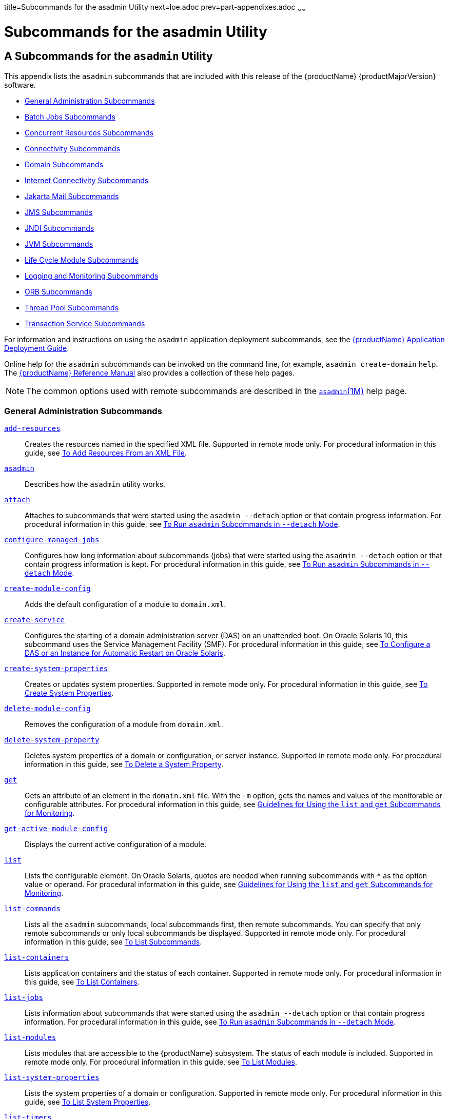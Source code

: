 title=Subcommands for the asadmin Utility
next=loe.adoc
prev=part-appendixes.adoc
~~~~~~

= Subcommands for the asadmin Utility

[[asadmin-subcommands]]
== A Subcommands for the `asadmin` Utility

This appendix lists the `asadmin` subcommands that are included with
this release of the {productName} {productMajorVersion} software.

* <<General Administration Subcommands>>
* <<Batch Jobs Subcommands>>
* <<Concurrent Resources Subcommands>>
* <<Connectivity Subcommands>>
* <<Domain Subcommands>>
* <<Internet Connectivity Subcommands>>
* <<Jakarta Mail Subcommands>>
* <<JMS Subcommands>>
* <<JNDI Subcommands>>
* <<JVM Subcommands>>
* <<Life Cycle Module Subcommands>>
* <<Logging and Monitoring Subcommands>>
* <<ORB Subcommands>>
* <<Thread Pool Subcommands>>
* <<Transaction Service Subcommands>>

For information and instructions on using the `asadmin` application
deployment subcommands, see
the xref:application-deployment-guide.adoc#GSDPG[{productName} Application Deployment Guide].

Online help for the `asadmin` subcommands can be invoked on the command
line, for example, `asadmin create-domain` `help`.
The xref:reference-manual.adoc#GSRFM[{productName} Reference Manual] also
provides a collection of these help pages.


[NOTE]
====
The common options used with remote subcommands are described in the
xref:reference-manual.adoc#asadmin[`asadmin`(1M)] help page.
====


[[general-administration-subcommands]]

=== General Administration Subcommands

xref:reference-manual.adoc#add-resources[`add-resources`]::
  Creates the resources named in the specified XML file. Supported in
  remote mode only. For procedural information in this guide, see
  xref:general-administration.adoc#to-add-resources-from-an-xml-file[To Add Resources From an XML File].
xref:reference-manual.adoc#asadmin[`asadmin`]::
  Describes how the `asadmin` utility works.
xref:reference-manual.adoc#attach[`attach`]::
  Attaches to subcommands that were started using the `asadmin --detach`
  option or that contain progress information. For procedural
  information in this guide, see
  xref:general-administration.adoc#to-run-asadmin-subcommands-in---detach-mode[To Run `asadmin` Subcommands
  in `--detach` Mode].
xref:reference-manual.adoc#configure-managed-jobs[`configure-managed-jobs`]::
  Configures how long information about subcommands (jobs) that were
  started using the `asadmin --detach` option or that contain progress
  information is kept. For procedural information in this guide, see
  xref:general-administration.adoc#to-run-asadmin-subcommands-in---detach-mode[To Run `asadmin` Subcommands
  in `--detach` Mode].
xref:reference-manual.adoc#create-module-config[`create-module-config`]::
  Adds the default configuration of a module to `domain.xml`.
xref:reference-manual.adoc#create-service[`create-service`]::
  Configures the starting of a domain administration server (DAS) on an
  unattended boot. On Oracle Solaris 10, this subcommand uses the
  Service Management Facility (SMF). For procedural information in this
  guide, see xref:domains.adoc#to-configure-a-das-or-an-instance-for-automatic-restart-on-oracle-solaris[To Configure a DAS or an Instance
  for Automatic Restart on Oracle Solaris].
xref:reference-manual.adoc#create-system-properties[`create-system-properties`]::
  Creates or updates system properties. Supported in remote mode only.
  For procedural information in this guide, see
  xref:general-administration.adoc#to-create-system-properties[To Create System Properties].
xref:reference-manual.adoc#delete-module-config[`delete-module-config`]::
  Removes the configuration of a module from `domain.xml`.
xref:reference-manual.adoc#delete-system-property[`delete-system-property`]::
  Deletes system properties of a domain or configuration, or server
  instance. Supported in remote mode only. For procedural information in
  this guide, see xref:general-administration.adoc#to-delete-a-system-property[To Delete a
  System Property].
xref:reference-manual.adoc#get[`get`]::
  Gets an attribute of an element in the `domain.xml` file. With the
  `-m` option, gets the names and values of the monitorable or
  configurable attributes. For procedural information in this guide, see
  xref:monitoring.adoc#guidelines-for-using-the-list-and-get-subcommands-for-monitoring[Guidelines for Using the `list` and `get`
  Subcommands for Monitoring].
xref:reference-manual.adoc#get-active-module-config[`get-active-module-config`]::
  Displays the current active configuration of a module.
xref:reference-manual.adoc#list[`list`]::
  Lists the configurable element. On Oracle Solaris, quotes are needed
  when running subcommands with `*` as the option value or operand. For
  procedural information in this guide, see
  xref:monitoring.adoc#guidelines-for-using-the-list-and-get-subcommands-for-monitoring[Guidelines for Using the `list` and `get`
  Subcommands for Monitoring].
xref:reference-manual.adoc#list-commands[`list-commands`]::
  Lists all the `asadmin` subcommands, local subcommands first, then
  remote subcommands. You can specify that only remote subcommands or
  only local subcommands be displayed. Supported in remote mode only.
  For procedural information in this guide, see
  xref:general-administration.adoc#to-list-subcommands[To List Subcommands].
xref:reference-manual.adoc#list-containers[`list-containers`]::
  Lists application containers and the status of each container.
  Supported in remote mode only. For procedural information in this
  guide, see xref:general-administration.adoc#to-list-containers[To List Containers].
xref:reference-manual.adoc#list-jobs[`list-jobs`]::
  Lists information about subcommands that were started using the
  `asadmin --detach` option or that contain progress information. For
  procedural information in this guide, see
  xref:general-administration.adoc#to-run-asadmin-subcommands-in---detach-mode[To Run `asadmin` Subcommands
  in `--detach` Mode].
xref:reference-manual.adoc#list-modules[`list-modules`]::
  Lists modules that are accessible to the {productName} subsystem.
  The status of each module is included. Supported in remote mode only.
  For procedural information in this guide, see
  xref:general-administration.adoc#to-list-modules[To List Modules].
xref:reference-manual.adoc#list-system-properties[`list-system-properties`]::
  Lists the system properties of a domain or configuration. Supported in
  remote mode only. For procedural information in this guide, see
  xref:general-administration.adoc#to-list-system-properties[To List System Properties].
xref:reference-manual.adoc#list-timers[`list-timers`]::
  List the timers owned by a specific server instance. Supported in
  remote mode only. For procedural information in this guide, see
  xref:general-administration.adoc#to-list-timers[To List Timers].
xref:reference-manual.adoc#multimode[`multimode`]::
  Provides an `asadmin>` prompt for running multiple subcommands while
  preserving options and environment settings. Supported in local mode
  only. For procedural information, see
  xref:general-administration.adoc#using-the-asadmin-utility[Using the `asadmin` Utility].
xref:reference-manual.adoc#osgi[`osgi`]::
  Delegates the command line to the Apache Felix Gogo remote shell for
  the execution of OSGi shell commands. For procedural information in
  this guide, see xref:overview.adoc#to-run-apache-felix-gogo-remote-shell-commands[To Run Apache Felix Gogo
  Remote Shell Commands].
xref:reference-manual.adoc#osgi-shell[`osgi-shell`]::
  Provides interactive access to the Apache Felix Gogo remote shell for
  the execution of OSGi shell commands. For procedural information in
  this guide, see xref:overview.adoc#to-run-apache-felix-gogo-remote-shell-commands[To Run Apache Felix Gogo
  Remote Shell Commands].
xref:reference-manual.adoc#set[`set`]::
  Sets the values of one or more configurable attributes. For procedural
  information in this guide, see xref:monitoring.adoc#configuring-monitoring[Configuring
  Monitoring].
xref:reference-manual.adoc#setup-local-dcom[`setup-local-dcom`]::
  Sets up the Distributed Component Object Model (DCOM) remote protocol
  on the host where the subcommand is run. The DCOM remote protocol is
  available only on Windows systems.
xref:reference-manual.adoc#show-component-status[`show-component-status`]::
  Lists the status of existing components. Supported in remote mode
  only. For procedural information in this guide, see
  xref:general-administration.adoc#to-show-component-status[To Show Component Status].
xref:reference-manual.adoc#start-database[`start-database`]::
  Starts the Apache Derby database server. Use this subcommand only for
  working with applications deployed to the {productName}. For
  procedural information in this guide, see xref:jdbc.adoc#to-start-the-database[To Start
  the Database].
xref:reference-manual.adoc#stop-database[`stop-database`]::
  Stops a process of the Apache Derby DB database server. For procedural
  information in this guide, see xref:jdbc.adoc#to-stop-the-database[To Stop the
  Database].
xref:reference-manual.adoc#version[`version`]::
  Displays the version information for the option specified in archive
  or folder format. Supported in remote mode only. For procedural
  information in this guide, see
  xref:general-administration.adoc#to-display-the-glassfish-server-version[To Display the {productName}
  Version].

[[batch-jobs-subcommands]]

=== Batch Jobs Subcommands

xref:reference-manual.adoc#list-batch-jobs[`list-batch-jobs`]::
  Lists batch jobs and job details. For procedural information in this
  guide, see xref:batch.adoc#to-list-batch-jobs[To List Batch Jobs].
xref:reference-manual.adoc#list-batch-job-executions[`list-batch-job-executions`]::
  Lists batch job executions and execution details. For procedural
  information in this guide,
  see xref:batch.adoc#to-list-batch-job-executions[To List Batch Job Executions].
xref:reference-manual.adoc#list-batch-job-steps[`list-batch-job-steps`]::
  Lists steps for a specific batch job execution. For procedural
  information in this guide,
  see xref:batch.adoc#to-list-batch-job-steps[To List Batch Job Steps].
xref:reference-manual.adoc#list-batch-runtime-configuration[`list-batch-runtime-configuration`]::
  Displays the configuration of the batch runtime. For procedural
  information in this guide, see
  xref:batch.adoc#to-list-the-batch-runtime-configuration[To List the Batch Runtime Configuration].
xref:reference-manual.adoc#set-batch-runtime-configuration[`set-batch-runtime-configuration`]::
  Configures the batch runtime. For procedural information in this
  guide, see xref:batch.adoc#to-configure-the-batch-runtime[To Configure the Batch Runtime].

[[concurrent-resources-subcommands]]

=== Concurrent Resources Subcommands

xref:reference-manual.adoc#create-context-service[`create-context-service`]::
  Creates a context service resource. For procedural information in this
  guide, see xref:concurrent.adoc#to-create-a-context-service[To Create a Context Service].
xref:reference-manual.adoc#create-managed-executor-service[`create-managed-executor-service`]::
  Creates a managed executor service resource. For procedural
  information in this guide, see xref:concurrent.adoc#to-create-a-managed-executor-service[To Create
  a Managed Executor Service].
xref:reference-manual.adoc#create-managed-scheduled-executor-service[`create-managed-scheduled-executor-service`]::
  Creates a managed scheduled executor service resource. For procedural
  information in this guide, see xref:concurrent.adoc#to-create-a-managed-scheduled-executor-service[To Create
  a Managed Scheduled Executor Service].
xref:reference-manual.adoc#create-managed-thread-factory[`create-managed-thread-factory`]::
  Creates a managed thread factory resource. For procedural information
  in this guide, see xref:concurrent.adoc#to-create-a-managed-thread-factory[To Create a Managed
  Thread Factory].
xref:reference-manual.adoc#create-context-service[`list-context-services`]::
  Lists context service resources. For procedural information in this
  guide, see xref:concurrent.adoc#to-list-context-services[To List Context Services].
xref:reference-manual.adoc#create-managed-executor-service[`list-managed-executor-services`]::
  Lists managed executor service resources. For procedural information
  in this guide, see xref:concurrent.adoc#to-list-managed-executor-services[To List Managed
  Executor Services].
xref:reference-manual.adoc#create-managed-scheduled-executor-service[`list-managed-scheduled-executor-services`]::
  Lists managed scheduled executor service resources. For procedural
  information in this guide, see xref:concurrent.adoc#to-list-managed-scheduled-executor-services[To List
  Managed Scheduled Executor Services].
xref:reference-manual.adoc#create-managed-thread-factory[`list-managed-thread-factories`]::
  Lists managed thread factory resources. For procedural information in
  this guide, see xref:concurrent.adoc#to-list-managed-thread-factories[To List Managed Thread
  Factories].
xref:reference-manual.adoc#delete-context-service[`delete-context-service`]::
  Removes a context service resource. For procedural information in this
  guide, see xref:concurrent.adoc#to-delete-a-context-service[To Delete a Context Service].
xref:reference-manual.adoc#delete-managed-executor-service[`delete-managed-executor-service`]::
  Removes a managed executor service resource. For procedural
  information in this guide, see xref:concurrent.adoc#to-delete-a-managed-executor-service[To Delete
  a Managed Executor Service].
xref:reference-manual.adoc#delete-managed-scheduled-executor-service[`delete-managed-scheduled-executor-service`]::
  Removes a managed scheduled executor service resource. For procedural
  information in this guide, see xref:concurrent.adoc#to-delete-a-managed-scheduled-executor-service[To Delete
  a Managed Scheduled Executor Service].
xref:reference-manual.adoc#delete-managed-thread-factory[`delete-managed-thread-factory`]::
  Removes a managed thread factory resource. For procedural information
  in this guide, see xref:concurrent.adoc#to-delete-a-managed-thread-factory[To Delete a Managed
  Thread Factory].

[[connectivity-subcommands]]

=== Connectivity Subcommands

xref:reference-manual.adoc#create-admin-object[`create-admin-object`]::
  Creates an administered object. For procedural information in this
  guide, see xref:connectors.adoc#to-create-an-administered-object[To Create an Administered
  Object].
xref:reference-manual.adoc#create-connector-connection-pool[`create-connector-connection-pool`]::
  Adds a new connector connection pool with the specified connection
  pool name. For procedural information in this guide, see
  xref:connectors.adoc#to-create-a-connector-connection-pool[To Create a Connector Connection Pool].
xref:reference-manual.adoc#create-connector-resource[`create-connector-resource`]::
  Creates a connector resource. For procedural information in this
  guide, see xref:connectors.adoc#to-create-a-connector-resource[To Create a Connector Resource].
xref:reference-manual.adoc#create-connector-security-map[`create-connector-security-map`]::
  Creates a connector security map for the specified connector
  connection pool. For procedural information, see
  xref:connectors.adoc#to-create-a-connector-security-map[To Create a Connector Security Map].
xref:reference-manual.adoc#create-connector-work-security-map[`create-connector-work-security-map`]::
  Creates a connector work security map for the specified resource
  adapter. Supported in remote mode only. For procedural information in
  this guide, see xref:connectors.adoc#to-create-a-connector-work-security-map[To Create a Connector Work
  Security Map].
xref:reference-manual.adoc#create-jdbc-resource[`create-jdbc-resource`]::
  Creates a new JDBC resource. Supported in remote mode only. For
  procedural information in this guide, see xref:jdbc.adoc#to-create-a-jdbc-resource[To
  Create a JDBC Resource].
xref:reference-manual.adoc#create-jdbc-connection-pool[`create-jdbc-connection-pool`]::
  Registers a new JDBC connection pool with the specified JDBC
  connection pool name. Supported in remote mode only. For procedural
  information in this guide, see xref:jdbc.adoc#to-create-a-jdbc-connection-pool[To Create a JDBC
  Connection Pool].
xref:reference-manual.adoc#create-resource-adapter-config[`create-resource-adapter-config`]::
  Creates configuration information for the connector module. Supported
  in remote mode only. For procedural information in this guide, see
  xref:connectors.adoc#to-create-configuration-information-for-a-resource-adapter[To Create Configuration Information for a
  Resource Adapter].
xref:reference-manual.adoc#delete-admin-object[`delete-admin-object`]::
  Deletes an administered object. For procedural information in this
  guide, see xref:connectors.adoc#to-delete-an-administered-object[To Delete an Administered
  Object].
xref:reference-manual.adoc#delete-connector-connection-pool[`delete-connector-connection-pool`]::
  Removes the connector connection pool specified using the
  `connector_connection_pool_name` operand. For procedural information
  in this guide, see xref:connectors.adoc#to-delete-a-connector-connection-pool[To Delete a Connector
  Connection Pool].
xref:reference-manual.adoc#delete-connector-resource[`delete-connector-resource`]::
  Deletes connector resource. For procedural information in this guide,
  see xref:connectors.adoc#to-delete-a-connector-resource[To Delete a Connector Resource].
xref:reference-manual.adoc#delete-connector-security-map[`delete-connector-security-map`]::
  Deletes a specified connector security map. Supported in remote mode
  only. For procedural information in this guide, see
  xref:connectors.adoc#to-delete-a-connector-security-map[To Delete a Connector Security Map].
xref:reference-manual.adoc#delete-connector-work-security-map[`delete-connector-work-security-map`]::
  Deletes a specified connector work security map. Supported in remote
  mode only. For procedural information in this guide, see
  xref:connectors.adoc#to-delete-a-connector-work-security-map[To Delete a Connector Work Security Map].
xref:reference-manual.adoc#delete-jdbc-connection-pool[`delete-jdbc-connection-pool`]::
  Deletes the specified JDBC connection pool. Supported in remote mode
  only. For procedural information in this guide, see
  xref:jdbc.adoc#to-delete-a-jdbc-connection-pool[To Delete a JDBC Connection Pool].
xref:reference-manual.adoc#delete-jdbc-resource[`delete-jdbc-resource`]::
  Deletes a JDBC resource. The specified JNDI name identifies the
  resource to be deleted. Supported in remote mode only. For procedural
  information in this guide, see xref:jdbc.adoc#to-delete-a-jdbc-resource[To Delete a JDBC
  Resource].
xref:reference-manual.adoc#delete-resource-adapter-config[`delete-resource-adapter-config`]::
  Deletes configuration information for the connector module. Supported
  in remote mode only. For procedural information in this guide, see
  xref:connectors.adoc#to-delete-a-resource-adapter-configuration[To Delete a Resource Adapter Configuration].
xref:reference-manual.adoc#flush-connection-pool[`flush-connection-pool`]::
  Reintializes all connections established in the specified connection.
  For procedural information in this guide, see xref:jdbc.adoc#to-reset-flush-a-connection-pool[To
  Reset (Flush) a Connection Pool].
xref:reference-manual.adoc#list-admin-objects[`list-admin-objects`]::
  Lists administered objects. For procedural information in this guide,
  see xref:connectors.adoc#to-list-administered-objects[To List Administered Objects].
xref:reference-manual.adoc#list-connector-connection-pools[`list-connector-connection-pools`]::
  Lists the connector connection pools that have been created. For
  procedural information in this guide, see xref:connectors.adoc#to-list-connector-connection-pools[To
  List Connector Connection Pools].
xref:reference-manual.adoc#list-connector-resources[`list-connector-resources`]::
  Creates connector resources. For procedural information in this guide,
  see xref:connectors.adoc#to-list-connector-resources[To List Connector Resources].
xref:reference-manual.adoc#list-connector-security-maps[`list-connector-security-maps`]::
  Lists the connector security maps belonging to a specified connector
  connection pool. For procedural information in this guide, see
  xref:connectors.adoc#to-list-connector-security-maps[To List Connector Security Maps].
xref:reference-manual.adoc#list-connector-work-security-maps[`list-connector-work-security-maps`]::
  Lists the existing connector work security maps for a resource
  adapter. Supported in remote mode only. For procedural information in
  this guide, see xref:connectors.adoc#to-list-connector-work-security-maps[To List Connector Work
  Security Maps].
xref:reference-manual.adoc#list-jdbc-connection-pools[`list-jdbc-connection-pools`]::
  Lists the existing JDBC connection pools. Supported in remote mode
  only. For procedural information in this guide, see
  xref:jdbc.adoc#to-list-jdbc-connection-pools[To List JDBC Connection Pools].
xref:reference-manual.adoc#list-jdbc-resources[`list-jdbc-resources`]::
  Lists the existing JDBC resources. Supported in remote mode only. For
  procedural information in this guide, see xref:jdbc.adoc#to-list-jdbc-resources[To List
  JDBC Resources].
xref:reference-manual.adoc#list-resource-adapter-configs[`list-resource-adapter-configs`]::
  Lists configuration information for the connector modules. Supported
  in remote mode only. For procedural information in this guide, see
  xref:connectors.adoc#to-list-resource-adapter-configurations[To List Resource Adapter Configurations].
xref:reference-manual.adoc#ping-connection-pool[`ping-connection-pool`]::
  Tests if a JDBC connection pool is usable. Supported in remote mode
  only. For procedural information in this guide, see
  xref:jdbc.adoc#to-contact-ping-a-connection-pool[To Contact (Ping) a Connection Pool].
xref:reference-manual.adoc#update-connector-security-map[`update-connector-security-map`]::
  Modifies a security map for the specified connector connection pool.
  For procedural information in this guide, see
  xref:connectors.adoc#to-update-a-connector-security-map[To Update a Connector Security Map].
xref:reference-manual.adoc#update-connector-work-security-map[`update-connector-work-security-map`]::
  Modifies a work security map that belongs to a specific resource
  adapter (connector module). For procedure information in this guide,
  see xref:connectors.adoc#to-update-a-connector-work-security-map[To Update a Connector Work Security
  Map].

[[domain-subcommands]]

=== Domain Subcommands

xref:reference-manual.adoc#backup-domain[`backup-domain`]::
  Describes how to back up a domain. Supported in local mode only. For
  procedural information in this guide, see xref:domains.adoc#to-back-up-a-domain[To
  Back Up a Domain].
xref:reference-manual.adoc#create-domain[`create-domain`]::
  Creates the configuration of a domain. A domain can exist independent
  of other domains. Any user who has access to the `asadmin` utility on
  a given host can create a domain and store its configuration in a
  location of choice. For procedural information in this guide, see
  xref:domains.adoc#to-create-a-domain[To Create a Domain].
xref:reference-manual.adoc#delete-domain[`delete-domain`]::
  Deletes the specified domain. The domain must be stopped before it can
  be deleted. For procedural information in this guide, see
  xref:domains.adoc#to-delete-a-domain[To Delete a Domain].
xref:reference-manual.adoc#list-backups[`list-backups`]::
  Lists the existing domain backups. Supported in local mode only. For
  procedural information in this guide, see xref:domains.adoc#to-list-domain-backups[To
  List Domain Backups].
xref:reference-manual.adoc#list-domains[`list-domains`]::
  Lists the existing domains and their statuses. If the domain directory
  is not specified, the domains in the domain-root-dir, the default for
  which is as-install``/domains``, are displayed. For procedural
  information in this guide, see xref:domains.adoc#to-list-domains[To List
  Domains].
xref:reference-manual.adoc#login[`login`]::
  Allows you to log in to a domain. For procedural information in this
  guide, see xref:domains.adoc#to-log-in-to-a-domain[To Log In to a Domain].
xref:reference-manual.adoc#restart-domain[`restart-domain`]::
  Restarts the Domain Administration Server (DAS) of the specified
  domain. Supported in remote mode only. For procedural information in
  this guide, see xref:domains.adoc#to-restart-a-domain[To Restart a Domain].
xref:reference-manual.adoc#restore-domain[`restore-domain`]::
  Recovers and domain from a backup file. Supported in local mode only.
  For procedural information in this guide, see
  xref:domains.adoc#to-restore-a-domain[To Restore a Domain].
xref:reference-manual.adoc#start-domain[`start-domain`]::
  Starts a domain. If the domain directory is not specified, the default
  `domain1` in the default domain-root-dir directory is started. If
  there are two or more domains, the domain_name operand must be
  specified. For procedural information in this guide, see
  xref:domains.adoc#to-start-a-domain[To Start a Domain].
xref:reference-manual.adoc#stop-domain[`stop-domain`]::
  Stops the domain administration server (DAS) of the specified domain.
  Supported in remote mode only. For procedural information in this
  guide, see xref:domains.adoc#to-stop-a-domain[To Stop a Domain].
xref:reference-manual.adoc#uptime[`uptime`]::
  Displays the length of time that the domain administration server
  (DAS) has been running since the last restart. Supported in remote
  mode only. For procedural information in this guide, see
  xref:domains.adoc#to-display-domain-uptime[To Display Domain Uptime].

[[internet-connectivity-subcommands]]

=== Internet Connectivity Subcommands

xref:reference-manual.adoc#create-http[`create-http`]::
  Creates a set of HTTP parameters for a protocol, which in turn
  configures one or more network listeners. Supported in remote mode
  only. For procedural information in this guide, see
  xref:http_https.adoc#to-create-an-http-configuration[To Create an HTTP Configuration].
xref:reference-manual.adoc#create-http-listener[`create-http-listener`]::
  Creates a new HTTP listener socket. Supported in remote mode only. For
  procedural information in this guide, see xref:http_https.adoc#to-create-an-internet-connection[To
  Create an Internet Connection].
xref:reference-manual.adoc#create-network-listener[`create-network-listener`]::
  Creates a new HTTP listener socket. Supported in remote mode only. For
  procedural information in this guide, see xref:http_https.adoc#to-create-an-internet-connection[To
  Create an Internet Connection].
xref:reference-manual.adoc#create-protocol[`create-protocol`]::
  Creates a protocol for a listener. Supported in remote mode only. For
  procedural information in this guide, see xref:http_https.adoc#to-create-a-protocol[To
  Create a Protocol].
xref:reference-manual.adoc#create-transport[`create-transport`]::
  Creates a transport for a listener. Supported in remote mode only. For
  procedural information in this guide, see xref:http_https.adoc#to-create-a-transport[To
  Create a Transport].
xref:reference-manual.adoc#create-virtual-server[`create-virtual-server`]::
  Creates the specified virtual server element. Supported in remote mode
  only. For procedural information in this guide, see
  xref:http_https.adoc#to-create-a-virtual-server[To Create a Virtual Server].
xref:reference-manual.adoc#create-ssl[`create-ssl`]::
  Creates and configures the SSL element in the selected HTTP listener
  to enable secure communication on that listener/service. Supported in
  remote mode only. For procedural information in this guide, see
  xref:http_https.adoc#to-configure-an-http-listener-for-ssl[To Configure an HTTP Listener for SSL].
xref:reference-manual.adoc#delete-http[`delete-http`]::
  Deletes an existing HTTP configuration. Supported in remote mode only.
  For procedural information in this guide, see
  xref:http_https.adoc#to-delete-an-http-configuration[To Delete an HTTP Configuration].
xref:reference-manual.adoc#delete-http-listener[`delete-http-listener`]::
  Deletes the specified HTTP listener. Supported in remote mode only.
  For procedural information in this guide, see
  xref:http_https.adoc#to-delete-an-http-network-listener[To Delete an HTTP Network Listener].
xref:reference-manual.adoc#delete-network-listener[`delete-network-listener`]::
  Deletes the specified HTTP listener. Supported in remote mode only.
  For procedural information in this guide, see
  xref:http_https.adoc#to-delete-an-http-network-listener[To Delete an HTTP Network Listener].
xref:reference-manual.adoc#delete-protocol[`delete-protocol`]::
  Deletes and existing HTTP protocol. Supported in remote mode only. For
  procedural information in this guide, see xref:http_https.adoc#to-delete-a-protocol[To
  Delete a Protocol].
xref:reference-manual.adoc#delete-ssl[`delete-ssl`]::
  Deletes the SSL element in the selected HTTP listener. Supported in
  remote mode only. For procedural information in this guide, see
  xref:http_https.adoc#to-delete-ssl-from-an-http-listener[To Delete SSL From an HTTP Listener].
xref:reference-manual.adoc#delete-transport[`delete-transport`]::
  Deletes and existing HTTP transport. Supported in remote mode only.
  For procedural information in this guide, see
  xref:http_https.adoc#to-delete-a-transport[To Delete a Transport].
xref:reference-manual.adoc#delete-virtual-server[`delete-virtual-server`]::
  Deletes the specified virtual server element. Supported in remote mode
  only. For procedural information in this guide, see
  xref:http_https.adoc#to-delete-a-virtual-server[To Delete a Virtual Server].
xref:reference-manual.adoc#list-http-listeners[`list-http-listeners`]::
  Lists the existing HTTP listeners. Supported in remote mode only. For
  procedural information in this guide, see xref:http_https.adoc#to-list-http-network-listeners[To
  List HTTP Network Listeners].
xref:reference-manual.adoc#list-network-listeners[`list-network-listeners`]::
  Lists the existing HTTP listeners. Supported in remote mode only. For
  procedural information in this guide, see xref:http_https.adoc#to-list-http-network-listeners[To
  List HTTP Network Listeners].
xref:reference-manual.adoc#list-protocols[`list-protocols`]::
  Lists the existing HTTP protocols. Supported in remote mode only. For
  procedural information in this guide, see xref:http_https.adoc#to-list-protocols[To
  List Protocols].
xref:reference-manual.adoc#list-transports[`list-transports`]::
  Lists the existing HTTP transports. Supported in remote mode only. For
  procedural information in this guide, see xref:http_https.adoc#to-list-transports[To
  List Transports].
xref:reference-manual.adoc#list-virtual-servers[`list-virtual-servers`]::
  Lists the existing virtual servers. Supported in remote mode only. For
  procedural information in this guide, see xref:http_https.adoc#to-list-virtual-servers[To
  List Virtual Servers].

[[jakarta-mail-subcommands]]

=== Jakarta Mail Subcommands

xref:reference-manual.adoc#create-mail-resource[`create-mail-resource`]::
  Creates a Jakarta Mail session resource. Supported in remote mode only.
  For procedural information in this guide, see
  xref:jakarta-mail.adoc#to-create-a-jakarta-mail-resource[To Create a Jakarta Mail Resource].
xref:reference-manual.adoc#delete-mail-resource[`delete-mail-resource`]::
  Deletes a Jakarta Mail session resource. Supported in remote mode only.
  For procedural information in this guide, see
  xref:jakarta-mail.adoc#to-delete-a-jakarta-mail-resource[To Delete a Jakarta Mail Resource].
xref:reference-manual.adoc#list-mail-resources[`list-mail-resources`]::
  Creates Jakarta Mail session resources. Supported in remote mode only. For
  procedural information in this guide, see xref:jakarta-mail.adoc#to-list-mail-resources[To
  List Jakarta Mail Resources].

[[jms-subcommands]]

=== JMS Subcommands

xref:reference-manual.adoc#create-jmsdest[`create-jmsdest`]::
  Creates a JMS physical destination. Along with the physical
  destination, you use the `create-jms-resource` subcommand to create a
  JMS destination resource that has a `Name` property that specifies the
  physical destination. Supported in remote mode only. For procedural
  information in this guide, see xref:jms.adoc#to-create-a-jms-physical-destination[To Create a JMS
  Physical Destination].
xref:reference-manual.adoc#create-jms-host[`create-jms-host`]::
  Creates a JMS host within the JMS service. Supported in remote mode
  only. For procedural information in this guide, see
  xref:jms.adoc#to-create-a-jms-host[To Create a JMS Host].
xref:reference-manual.adoc#create-jms-resource[`create-jms-resource`]::
  Creates a JMS connection factory resource or JMS destination resource.
  Supported in remote mode only. Supported in remote mode only. For
  procedural information in this guide, see xref:jms.adoc#to-create-a-connection-factory-or-destination-resource[To Create
  a Connection Factory or Destination Resource].
xref:reference-manual.adoc#delete-jmsdest[`delete-jmsdest`]::
  Removes the specified JMS destination. Supported in remote mode only.
  For procedural information in this guide, see xref:jms.adoc#to-delete-a-jms-physical-destination[To
  Delete a JMS Physical Destination].
xref:reference-manual.adoc#delete-jms-host[`delete-jms-host`]::
  Deletes a JMS host within the JMS service. Supported in remote mode
  only. For procedural information in this guide, see
  xref:jms.adoc#to-delete-a-jms-host[To Delete a JMS Host].
xref:reference-manual.adoc#delete-jms-resource[`delete-jms-resource`]::
  Deletes a JMS connection factory resource or JMS destination resource.
  Supported in remote mode only. For procedural information in this
  guide, see xref:jms.adoc#to-delete-a-connection-factory-or-destination-resource[To Delete a Connection Factory or
  Destination Resource].
xref:reference-manual.adoc#flush-jmsdest[`flush-jmsdest`]::
  Purges the messages from a physical destination in the specified JMS
  Service configuration of the specified target. Supported in remote
  mode only. For procedural information in this guide, see
  xref:jms.adoc#to-purge-messages-from-a-physical-destination[To Purge Messages From a Physical Destination].
xref:reference-manual.adoc#jms-ping[`jms-ping`]::
  Checks if the JMS service (also known as the JMS provider) is up and
  running. Supported in remote mode only. For procedural information in
  this guide, see xref:jms.adoc#troubleshooting-the-jms-service[Troubleshooting the JMS Service].
xref:reference-manual.adoc#list-jmsdest[`list-jmsdest`]::
  Lists the JMS physical destinations. Supported in remote mode only.
  For procedural information in this guide, see xref:jms.adoc#to-list-jms-physical-destinations[To
  List JMS Physical Destinations].
xref:reference-manual.adoc#list-jms-hosts[`list-jms-hosts`]::
  Lists the existing JMS hosts. Supported in remote mode only. For
  procedural information in this guide, see xref:jms.adoc#to-list-jms-hosts[To List
  JMS Hosts].
xref:reference-manual.adoc#list-jms-resources[`list-jms-resources`]::
  Lists the existing JMS connection factory or destination resources.
  Supported in remote mode only. For procedural information in this
  guide, see xref:jms.adoc#to-list-jms-resources[To List JMS Resources].

[[jndi-subcommands]]

=== JNDI Subcommands

xref:reference-manual.adoc#create-custom-resource[`create-custom-resource`]::
  Creates a custom JNDI resource. Supported in remote mode only. For
  procedural information in this guide, see xref:jndi.adoc#to-create-a-custom-jndi-resource[To
  Create a Custom JNDI Resource].
xref:reference-manual.adoc#create-jndi-resource[`create-jndi-resource`]::
  Creates an external JNDI resource. Supported in remote mode only. For
  procedural information in this guide, see xref:jndi.adoc#to-register-an-external-jndi-resource[To
  Register an External JNDI Resource].
xref:reference-manual.adoc#delete-custom-resource[`delete-custom-resource`]::
  Deletes a custom JNDI resource. Supported in remote mode only. For
  procedural information in this guide, see xref:jndi.adoc#to-delete-a-custom-jndi-resource[To
  Delete a Custom JNDI Resource].
xref:reference-manual.adoc#delete-jndi-resource[`delete-jndi-resource`]::
  Deletes an external JNDI resource. Supported in remote mode only. For
  procedural information in this guide, see xref:jndi.adoc#to-delete-an-external-jndi-resource[To
  Delete an External JNDI Resource].
xref:reference-manual.adoc#list-custom-resources[`list-custom-resources`]::
  Lists the existing custom JNDI resources. Supported in remote mode
  only. For procedural information in this guide, see
  xref:jndi.adoc#to-list-custom-jndi-resources[To List Custom JNDI Resources].
xref:reference-manual.adoc#list-jndi-entries[`list-jndi-entries`]::
  Lists the entries in the JNDI tree. Supported in remote mode only. For
  procedural information in this guide, see xref:jndi.adoc#to-list-external-jndi-entries[To List
  External JNDI Entries],
xref:reference-manual.adoc#list-jndi-resources[`list-jndi-resources`]::
  Lists the existing external JNDI resources. Supported in remote mode
  only. For procedural information in this guide, see
  xref:jndi.adoc#to-list-external-jndi-resources[To List External JNDI Resources].

[[jvm-subcommands]]

=== JVM Subcommands

xref:reference-manual.adoc#create-jvm-options[`create-jvm-options`]::
  Creates a JVM option in the Java configuration or profiler elements of
  the `domain.xml` file. Supported in remote mode only. For procedural
  information in this guide, see xref:jvm.adoc#to-create-jvm-options[To Create JVM
  Options].
xref:reference-manual.adoc#create-profiler[`create-profiler`]::
  Creates a profiler element. Supported in remote mode only. For
  procedural information in this guide, see xref:jvm.adoc#to-create-a-profiler[To Create
  a Profiler].
xref:reference-manual.adoc#delete-jvm-options[`delete-jvm-options`]::
  Deletes the specified JVM option from the Java configuration or
  profiler elements of the `domain.xml` file. Supported in remote mode
  only. For procedural information in this guide, see
  xref:jvm.adoc#to-delete-jvm-options[To Delete JVM Options].
xref:reference-manual.adoc#delete-profiler[`delete-profiler`]::
  Deletes the specified profiler element. Supported in remote mode only.
  For procedural information in this guide, see xref:jvm.adoc#to-delete-a-profiler[To
  Delete a Profiler].
xref:reference-manual.adoc#generate-jvm-report[`generate-jvm-report`]::
  Generates a report showing the threads, classes, and memory for the
  virtual machine that runs {productName}. For procedural information
  in this guide, see xref:jvm.adoc#to-generate-a-jvm-report[To Generate a JVM Report].
xref:reference-manual.adoc#list-jvm-options[`list-jvm-options`]::
  Lists the command-line options that are passed to the Java application
  launcher when {productName} is started. Supported in remote mode
  only. For procedural information in this guide, see
  xref:jvm.adoc#to-list-jvm-options[To List JVM Options].

[[life-cycle-module-subcommands]]

=== Life Cycle Module Subcommands

xref:reference-manual.adoc#create-lifecycle-module[`create-lifecycle-module`]::
  Creates a new life cycle module. Supported in remote mode only. For
  procedural information in this guide, see
  xref:lifecycle-modules.adoc#to-create-a-life-cycle-module[To Create a Life Cycle Module].
xref:reference-manual.adoc#list-lifecycle-modules[`list-lifecycle-modules`]::
  Lists life cycle modules. Supported in remote mode only. For
  procedural information in this guide, see
  xref:lifecycle-modules.adoc#to-list-life-cycle-modules[To List Life Cycle Modules].
xref:reference-manual.adoc#delete-lifecycle-module[`delete-lifecycle-module`]::
  Deletes an existing life cycle module. Supported in remote mode only.
  For procedural information in this guide, see
  xref:lifecycle-modules.adoc#to-delete-a-life-cycle-module[To Delete a Life Cycle Module].

[[logging-and-monitoring-subcommands]]

=== Logging and Monitoring Subcommands

xref:reference-manual.adoc#collect-log-files[`collect-log-files`]::
  Collects all available log files and creates a ZIP archive. Supported
  in remote mode only. For procedural information in this guide, see
  xref:logging.adoc#to-collect-log-files-into-a-zip-archive[To Collect Log Files into a ZIP Archive].
xref:reference-manual.adoc#disable-monitoring[`disable-monitoring`]::
  Disables the monitoring service. Supported in remote mode only. For
  procedural information in this guide, see xref:monitoring.adoc#to-disable-monitoring[To
  Disable Monitoring].
xref:reference-manual.adoc#enable-monitoring[`enable-monitoring`]::
  Enables the monitoring service. Supported in remote mode only. For
  procedural information in this guide, see xref:monitoring.adoc#to-enable-monitoring[To
  Enable Monitoring].
xref:reference-manual.adoc#list-log-attributes[`list-log-attributes`]::
  Lists log file attributes. Supported in remote mode only. For
  procedural information in this guide, see
  xref:logging.adoc#configuring[Configuring the Logging Service].
xref:reference-manual.adoc#list-log-levels[`list-log-levels`]::
  Lists the existing loggers. Supported in remote mode only.
  For procedural information in this guide,
  see xref:logging.adoc#to-list-log-levels[To List Log Levels].
xref:reference-manual.adoc#list-loggers[`list-loggers`]::
  Lists all public loggers in your distribution of {productName}. Internal loggers are not listed. For procedural
  information in this guide, see xref:logging.adoc#to-list-loggers[To List Loggers].
xref:reference-manual.adoc#monitor[`monitor`]::
  Displays monitoring information for the common {productName}
  resources. Supported in remote mode only. For procedural information
  in this guide, see xref:monitoring.adoc#to-view-common-monitoring-data[To View Common Monitoring
  Data].
xref:reference-manual.adoc#rotate-log[`rotate-log`]::
  Rotates the `server.log` file and stores the old data in a
  time-stamped file. Supported in remote mode only. For procedural
  information in this guide, see xref:logging.adoc#to-rotate-log-files-manually[To Rotate Log Files Manually].
xref:reference-manual.adoc#set-log-attributes[`set-log-attributes`]::
  Sets log file attributes. Supported in remote mode only. For
  procedural information in this guide, see
  xref:logging.adoc#configuring[Configuring the Logging Service].
xref:reference-manual.adoc#set-log-file-format[`set-log-file-format`]::
  Sets the formatter used to format log records in log files. For
  procedural information in this guide, see
  xref:logging.adoc#setting-the-log-file-format[Setting the Log File Format].
xref:reference-manual.adoc#set-log-levels[`set-log-levels`]::
  Sets the log level for a module. Supported in remote mode only. For
  procedural information in this guide, see
  xref:logging.adoc#setting-log-levels[Setting Log Levels].

[[orb-subcommands]]

=== ORB Subcommands

xref:reference-manual.adoc#create-iiop-listener[`create-iiop-listener`]::
  Creates an IIOP listener. Supported in remote mode only. For
  procedural information in this guide, see xref:orb.adoc#to-create-an-iiop-listener[To Create
  an IIOP Listener].
xref:reference-manual.adoc#delete-iiop-listener[`delete-iiop-listener`]::
  Deletes an IIOP listener. Supported in remote mode only. For
  procedural information in this guide, see xref:orb.adoc#to-delete-an-iiop-listener[To Delete
  an IIOP Listener].
xref:reference-manual.adoc#list-iiop-listeners[`list-iiop-listeners`]::
  Lists the existing IIOP listeners. Supported in remote mode only. For
  procedural information in this guide, see xref:orb.adoc#to-list-iiop-listeners[To List
  IIOP Listeners].

[[thread-pool-subcommands]]

=== Thread Pool Subcommands

xref:reference-manual.adoc#create-threadpool[`create-threadpool`]::
  Creates a new thread pool. Supported in remote mode only. For
  procedural information in this guide, see
  xref:threadpools.adoc#to-create-a-thread-pool[To Create a Thread Pool].
xref:reference-manual.adoc#delete-threadpool[`delete-threadpool`]::
  Deletes the specified thread pool. Supported in remote mode only. For
  procedural information in this guide, see
  xref:threadpools.adoc#to-delete-a-thread-pool[To Delete a Thread Pool].
xref:reference-manual.adoc#list-threadpools[`list-threadpools`]::
  Lists the existing thread pools. Supported in remote mode only. For
  procedural information in this guide, see
  xref:threadpools.adoc#to-list-thread-pools[To List Thread Pools].

[[transaction-service-subcommands]]

=== Transaction Service Subcommands

xref:reference-manual.adoc#freeze-transaction-service[`freeze-transaction-service`]::
  Freezes the transaction subsystem during which time all the in-flight
  transactions are suspended. Supported in remote mode only. For
  procedural information, see xref:transactions.adoc#to-stop-the-transaction-service[To Stop the
  Transaction Service].
xref:reference-manual.adoc#recover-transactions[`recover-transactions`]::
  Manually recovers pending transactions. Supported in remote mode only.
  For procedural information, see xref:transactions.adoc#to-manually-recover-transactions[To
  Manually Recover Transactions].
xref:reference-manual.adoc#rollback-transaction[`rollback-transaction`]::
  Rolls back the named transaction. Supported in remote mode only. For
  procedural information, see xref:transactions.adoc#to-roll-back-a-transaction[To Roll Back a
  Transaction].
xref:reference-manual.adoc#unfreeze-transaction-service[`unfreeze-transaction-service`]::
  Resumes all the suspended in-flight transactions. Invoke this
  subcommand on an already frozen transaction. Supported in remote mode
  only. For procedural information, see xref:transactions.adoc#to-restart-the-transaction-service[To
  Restart the Transaction Service].


